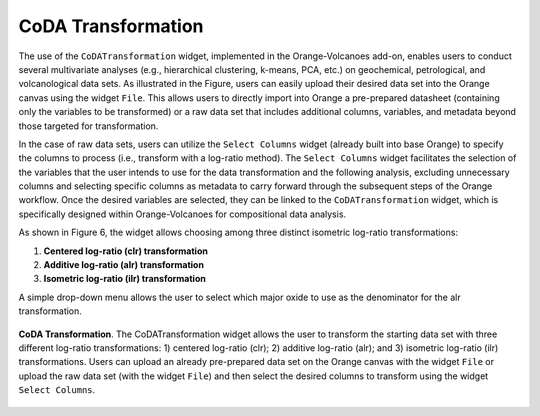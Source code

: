 CoDA Transformation
===================

The use of the ``CoDATransformation`` widget, implemented in the Orange-Volcanoes add-on, enables users to conduct several multivariate analyses (e.g., hierarchical clustering, k-means, PCA, etc.) on geochemical, petrological, and volcanological data sets. As illustrated in the Figure, users can easily upload their desired data set into the Orange canvas using the widget ``File``. This allows users to directly import into Orange a pre-prepared datasheet (containing only the variables to be transformed) or a raw data set that includes additional columns, variables, and metadata beyond those targeted for transformation.

In the case of raw data sets, users can utilize the ``Select Columns`` widget (already built into base Orange) to specify the columns to process (i.e., transform with a log-ratio method). The ``Select Columns`` widget facilitates the selection of the variables that the user intends to use for the data transformation and the following analysis, excluding unnecessary columns and selecting specific columns as metadata to carry forward through the subsequent steps of the Orange workflow. Once the desired variables are selected, they can be linked to the ``CoDATransformation`` widget, which is specifically designed within Orange-Volcanoes for compositional data analysis.

As shown in Figure 6, the widget allows choosing among three distinct isometric log-ratio transformations:

1. **Centered log-ratio (clr) transformation**
2. **Additive log-ratio (alr) transformation**
3. **Isometric log-ratio (ilr) transformation**

A simple drop-down menu allows the user to select which major oxide to use as the denominator for the alr transformation.

.. _fig6_CoDA_Transformation:

.. figure:: ../images/Fig_6.png
   :width: 90%
   :align: center

   **CoDA Transformation**. The CoDATransformation widget allows the user to transform the starting data set with three different log-ratio transformations: 1) centered log-ratio (clr); 2) additive log-ratio (alr); and 3) isometric log-ratio (ilr) transformations. Users can upload an already pre-prepared data set on the Orange canvas with the widget ``File`` or upload the raw data set (with the widget ``File``) and then select the desired columns to transform using the widget ``Select Columns``.
